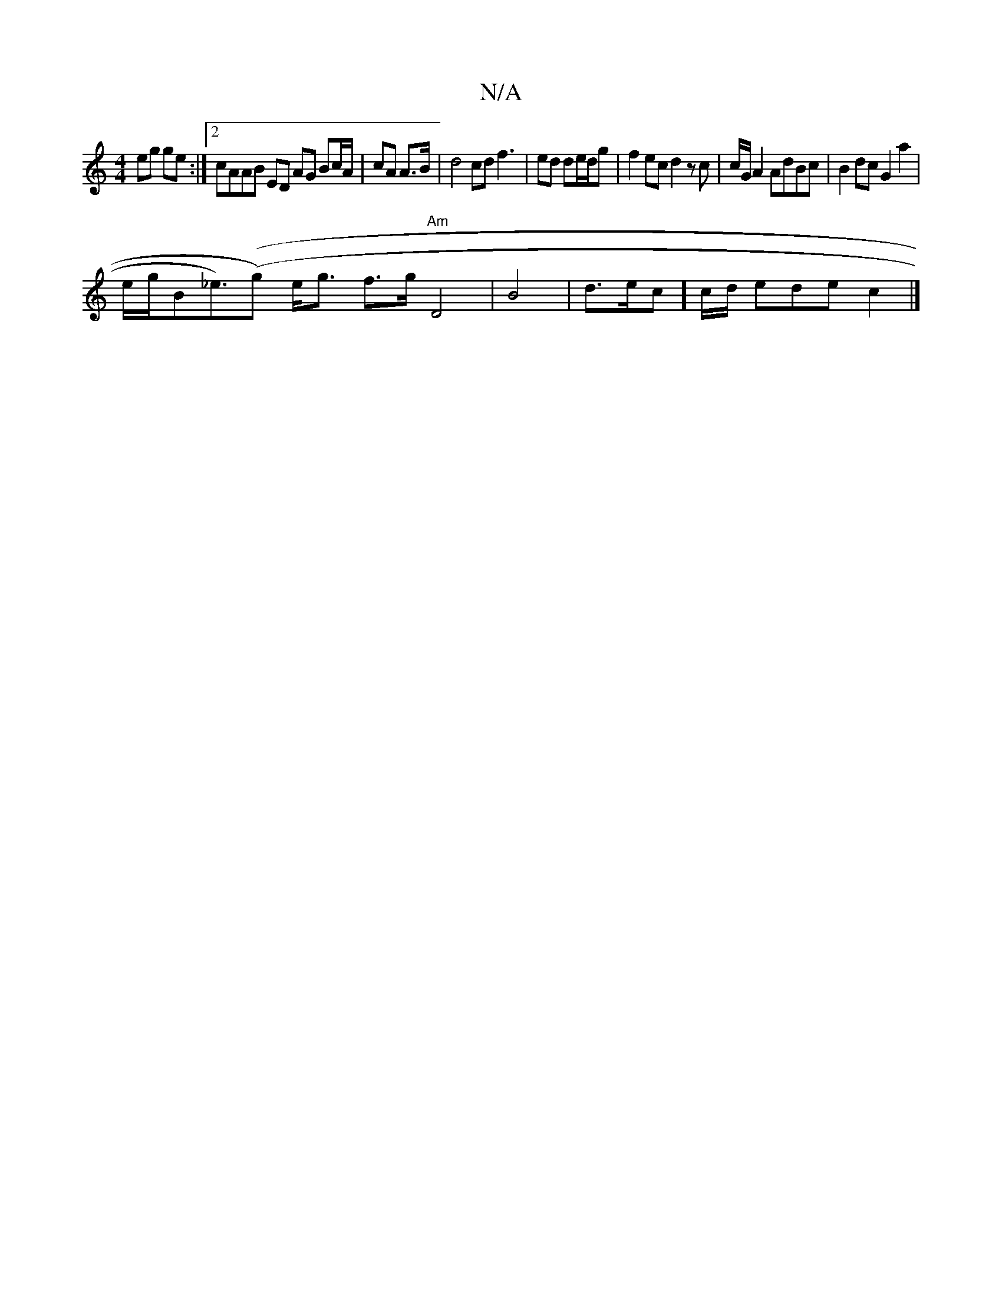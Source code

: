 X:1
T:N/A
M:4/4
R:N/A
K:Cmajor
eg ge:|2 cAAB ED AG Bc/A/ | cA A>B | d4 cd f3|ed de/d/2g|f2ec d2zc|c/G/2 A2 AdBc | B2 dc G2a2 |
e/g/B_et>)((g2) e<g f>g "Am"D4|B4|d>ec]c/d/ ede c2 |]

G2 B/G/ ede | fda gcd |ecAA FD|AE FA (c/A/d/c/c/2